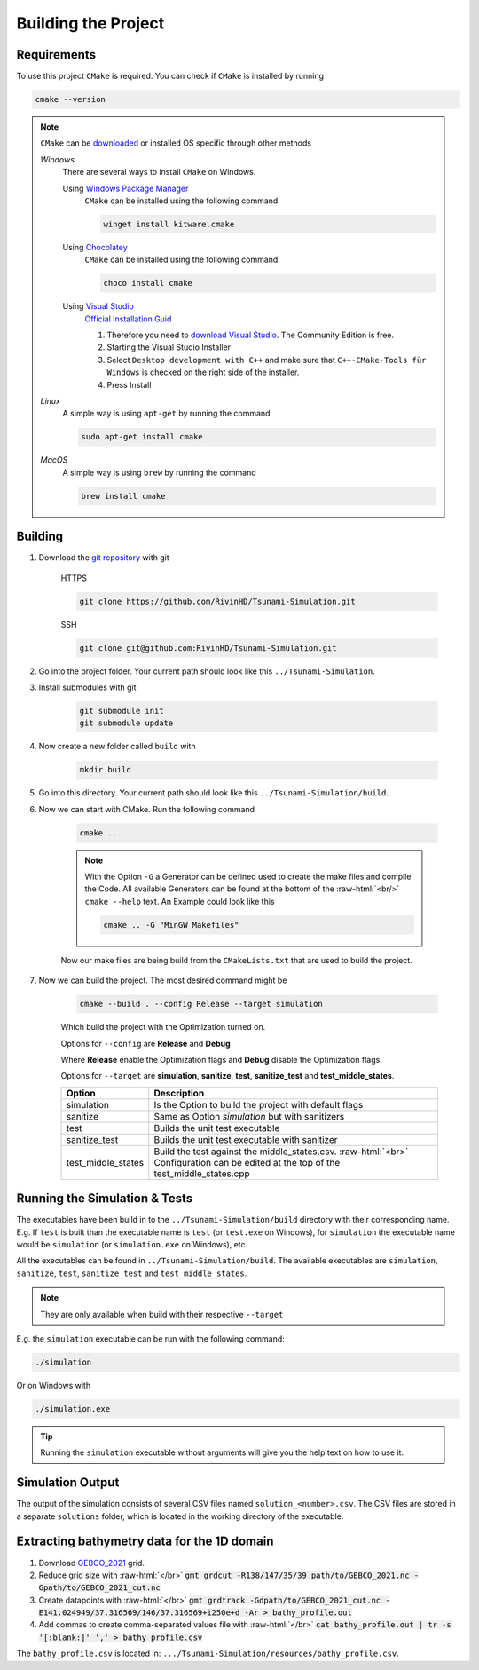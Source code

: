 .. _getting_started_building_project:

.. role:: raw-html(raw)
    :format: html

Building the Project
====================


Requirements
------------

To use this project ``CMake`` is required.
You can check if ``CMake`` is installed by running

.. code-block:: bash

    cmake --version

.. note::
    ``CMake`` can be `downloaded <https://cmake.org/download/#latest>`_ or installed OS specific through other methods

    *Windows*
        There are several ways to install ``CMake`` on Windows.

        Using `Windows Package Manager <https://learn.microsoft.com/de-de/training/modules/explore-windows-package-manager-tool/>`_
            ``CMake`` can be installed using the following command

            .. code-block:: bash

                winget install kitware.cmake

        Using `Chocolatey <https://chocolatey.org>`_
            ``CMake`` can be installed using the following command

            .. code-block:: bash

                choco install cmake

        Using `Visual Studio <https://visualstudio.microsoft.com>`_
            `Official Installation Guid <https://learn.microsoft.com/en-us/cpp/build/cmake-projects-in-visual-studio?view=msvc-170#installation>`_

            .. image:: ../images/VisualStudio_CMake_Installation.png
                :align: right
                :scale: 75%

            1. Therefore you need to `download Visual Studio <https://visualstudio.microsoft.com/de/downloads/>`_. The Community Edition is free.

            2. Starting the Visual Studio Installer

            3. Select ``Desktop development with C++`` and make sure that ``C++-CMake-Tools für Windows`` is checked on the right side of the installer.

            4. Press Install


    *Linux*
        A simple way is using ``apt-get`` by running the command

        .. code-block:: bash

            sudo apt-get install cmake

    
    *MacOS*
        A simple way is using ``brew`` by running the command

        .. code-block:: bash

            brew install cmake


Building
--------

1. Download the `git repository <https://github.com/RivinHD/Tsunami-Simulation>`_ with git

    HTTPS

    .. code-block:: bash

        git clone https://github.com/RivinHD/Tsunami-Simulation.git

    SSH

    .. code-block:: bash

        git clone git@github.com:RivinHD/Tsunami-Simulation.git

2. Go into the project folder. Your current path should look like this ``../Tsunami-Simulation``.

3. Install submodules with git

    .. code-block:: bash

        git submodule init
        git submodule update

4. Now create a new folder called ``build`` with

    .. code-block:: bash

        mkdir build

5. Go into this directory. Your current path should look like this ``../Tsunami-Simulation/build``.

6. Now we can start with CMake. Run the following command

    .. code-block:: bash

        cmake ..

    .. note::

        With the Option ``-G`` a Generator can be defined used to create the make files and compile the Code.
        All available Generators can be found at the bottom of the :raw-html:`<br/>` ``cmake --help`` text.
        An Example could look like this

        .. code-block:: bash

            cmake .. -G "MinGW Makefiles"

    Now our make files are being build from the ``CMakeLists.txt`` that are used to build the project.

7. Now we can build the project. The most desired command might be

    .. code-block:: bash

        cmake --build . --config Release --target simulation

    Which build the project with the Optimization turned on.

    Options for ``--config`` are **Release** and **Debug**

    Where **Release** enable the Optimization flags and **Debug** disable the Optimization flags.

    Options for ``--target`` are **simulation**, **sanitize**, **test**, **sanitize_test** and **test_middle_states**.

    +--------------------+--------------------------------------------------------------------------------------------------------------------+
    | Option             |  Description                                                                                                       |
    +====================+====================================================================================================================+
    | simulation         | Is the Option to build the project with default flags                                                              |
    +--------------------+--------------------------------------------------------------------------------------------------------------------+
    | sanitize           | Same as Option *simulation* but with sanitizers                                                                    |
    +--------------------+--------------------------------------------------------------------------------------------------------------------+
    | test               | Builds the unit test executable                                                                                    |
    +--------------------+--------------------------------------------------------------------------------------------------------------------+
    | sanitize_test      | Builds the unit test executable with sanitizer                                                                     |
    +--------------------+--------------------------------------------------------------------------------------------------------------------+
    | test_middle_states | Build the test against the middle_states.csv. :raw-html:`<br>`                                                     |
    |                    | Configuration can be edited at the top of the test_middle_states.cpp                                               |
    +--------------------+--------------------------------------------------------------------------------------------------------------------+

Running the Simulation & Tests
------------------------------

The executables have been build in to the ``../Tsunami-Simulation/build`` directory with their corresponding name.
E.g. If ``test`` is built than the executable name is ``test`` (or ``test.exe`` on Windows),
for ``simulation`` the executable name would be ``simulation`` (or ``simulation.exe`` on Windows), etc.

All the executables can be found in ``../Tsunami-Simulation/build``.
The available executables are ``simulation``, ``sanitize``, ``test``, ``sanitize_test`` and ``test_middle_states``.

.. note::
    They are only available when build with their respective ``--target``

E.g. the ``simulation`` executable can be run with the following command:

.. code-block::

    ./simulation

Or on Windows with

.. code-block::

    ./simulation.exe

.. tip::

    Running the ``simulation`` executable without arguments will give you the help text on how to use it.

Simulation Output
-----------------

The output of the simulation consists of several CSV files named ``solution_<number>.csv``.
The CSV files are stored in a separate ``solutions`` folder, which is located in the working directory of the executable.

Extracting bathymetry data for the 1D domain
--------------------------------------------

1. Download `GEBCO_2021 <https://www.gebco.net/data_and_products/historical_data_sets/>`_ grid.

2. Reduce grid size with :raw-html:`</br>`
   :code:`gmt grdcut -R138/147/35/39 path/to/GEBCO_2021.nc -Gpath/to/GEBCO_2021_cut.nc`

3. Create datapoints with :raw-html:`</br>`
   :code:`gmt grdtrack -Gdpath/to/GEBCO_2021_cut.nc -E141.024949/37.316569/146/37.316569+i250e+d -Ar > bathy_profile.out`

4. Add commas to create comma-separated values file with :raw-html:`</br>`
   :code:`cat bathy_profile.out | tr -s '[:blank:]' ',' > bathy_profile.csv`

The ``bathy_profile.csv`` is located in: ``.../Tsunami-Simulation/resources/bathy_profile.csv``.